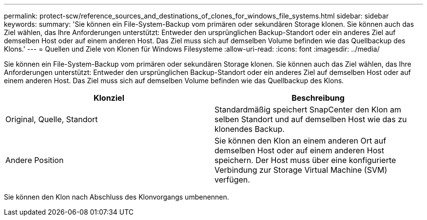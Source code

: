 ---
permalink: protect-scw/reference_sources_and_destinations_of_clones_for_windows_file_systems.html 
sidebar: sidebar 
keywords:  
summary: 'Sie können ein File-System-Backup vom primären oder sekundären Storage klonen. Sie können auch das Ziel wählen, das Ihre Anforderungen unterstützt: Entweder den ursprünglichen Backup-Standort oder ein anderes Ziel auf demselben Host oder auf einem anderen Host. Das Ziel muss sich auf demselben Volume befinden wie das Quellbackup des Klons.' 
---
= Quellen und Ziele von Klonen für Windows Filesysteme
:allow-uri-read: 
:icons: font
:imagesdir: ../media/


[role="lead"]
Sie können ein File-System-Backup vom primären oder sekundären Storage klonen. Sie können auch das Ziel wählen, das Ihre Anforderungen unterstützt: Entweder den ursprünglichen Backup-Standort oder ein anderes Ziel auf demselben Host oder auf einem anderen Host. Das Ziel muss sich auf demselben Volume befinden wie das Quellbackup des Klons.

|===
| Klonziel | Beschreibung 


 a| 
Original, Quelle, Standort
 a| 
Standardmäßig speichert SnapCenter den Klon am selben Standort und auf demselben Host wie das zu klonendes Backup.



 a| 
Andere Position
 a| 
Sie können den Klon an einem anderen Ort auf demselben Host oder auf einem anderen Host speichern. Der Host muss über eine konfigurierte Verbindung zur Storage Virtual Machine (SVM) verfügen.

|===
Sie können den Klon nach Abschluss des Klonvorgangs umbenennen.
